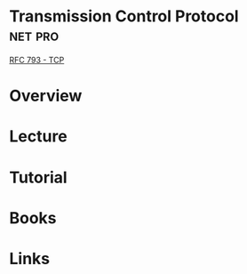 #+TAGS: net pro


* Transmission Control Protocol 				    :net:pro:
[[file://home/crito/Documents/RFC/rfc793-tcp.pdf][RFC 793 - TCP]]
* Overview
* Lecture
* Tutorial
* Books
* Links
